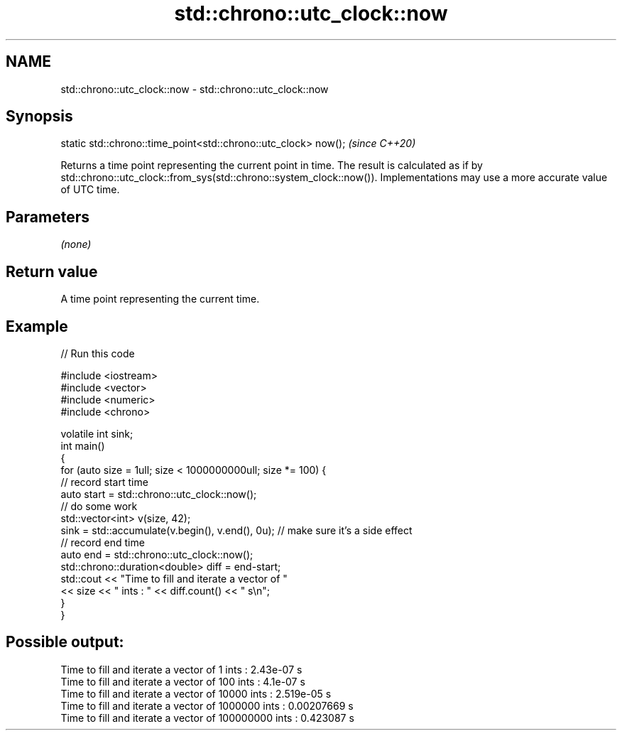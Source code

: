 .TH std::chrono::utc_clock::now 3 "2020.03.24" "http://cppreference.com" "C++ Standard Libary"
.SH NAME
std::chrono::utc_clock::now \- std::chrono::utc_clock::now

.SH Synopsis

  static std::chrono::time_point<std::chrono::utc_clock> now();  \fI(since C++20)\fP

  Returns a time point representing the current point in time. The result is calculated as if by std::chrono::utc_clock::from_sys(std::chrono::system_clock::now()). Implementations may use a more accurate value of UTC time.

.SH Parameters

  \fI(none)\fP

.SH Return value

  A time point representing the current time.

.SH Example

  
// Run this code

    #include <iostream>
    #include <vector>
    #include <numeric>
    #include <chrono>

    volatile int sink;
    int main()
    {
        for (auto size = 1ull; size < 1000000000ull; size *= 100) {
            // record start time
            auto start = std::chrono::utc_clock::now();
            // do some work
            std::vector<int> v(size, 42);
            sink = std::accumulate(v.begin(), v.end(), 0u); // make sure it's a side effect
            // record end time
            auto end = std::chrono::utc_clock::now();
            std::chrono::duration<double> diff = end-start;
            std::cout << "Time to fill and iterate a vector of "
                      << size << " ints : " << diff.count() << " s\\n";
        }
    }

.SH Possible output:

    Time to fill and iterate a vector of 1 ints : 2.43e-07 s
    Time to fill and iterate a vector of 100 ints : 4.1e-07 s
    Time to fill and iterate a vector of 10000 ints : 2.519e-05 s
    Time to fill and iterate a vector of 1000000 ints : 0.00207669 s
    Time to fill and iterate a vector of 100000000 ints : 0.423087 s




